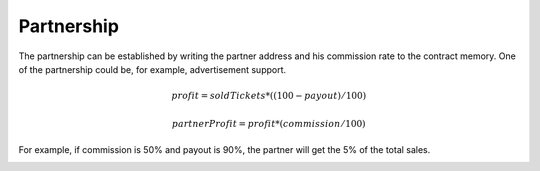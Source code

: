 Partnership
===========

The partnership can be established by writing the partner address and his commission rate to the contract memory.
One of the partnership could be, for example, advertisement support.

.. math::

    profit = soldTickets * ((100 - payout) / 100)

    partnerProfit = profit * (commission / 100)

For example, if commission is 50% and payout is 90%, the partner will get the 5% of the total sales.

.. image:: slides/slides.004.png
  :width: 1024
  :align: center
  :alt: Overview
